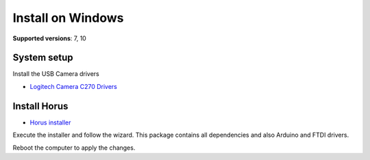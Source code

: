 .. _sec-installation-windows:

Install on Windows
==================

**Supported versions**: 7, 10

System setup
------------

Install the USB Camera drivers

* `Logitech Camera C270 Drivers`_


Install Horus
-------------

* `Horus installer`_

Execute the installer and follow the wizard. This package contains all dependencies and also Arduino and FTDI drivers.

Reboot the computer to apply the changes.


.. _Logitech Camera C270 Drivers: http://support.logitech.com/en_us/product/hd-webcam-c270
.. _Horus installer: https://github.com/bqlabs/horus/releases/download/0.2rc1/Horus_0.2rc1.exe
